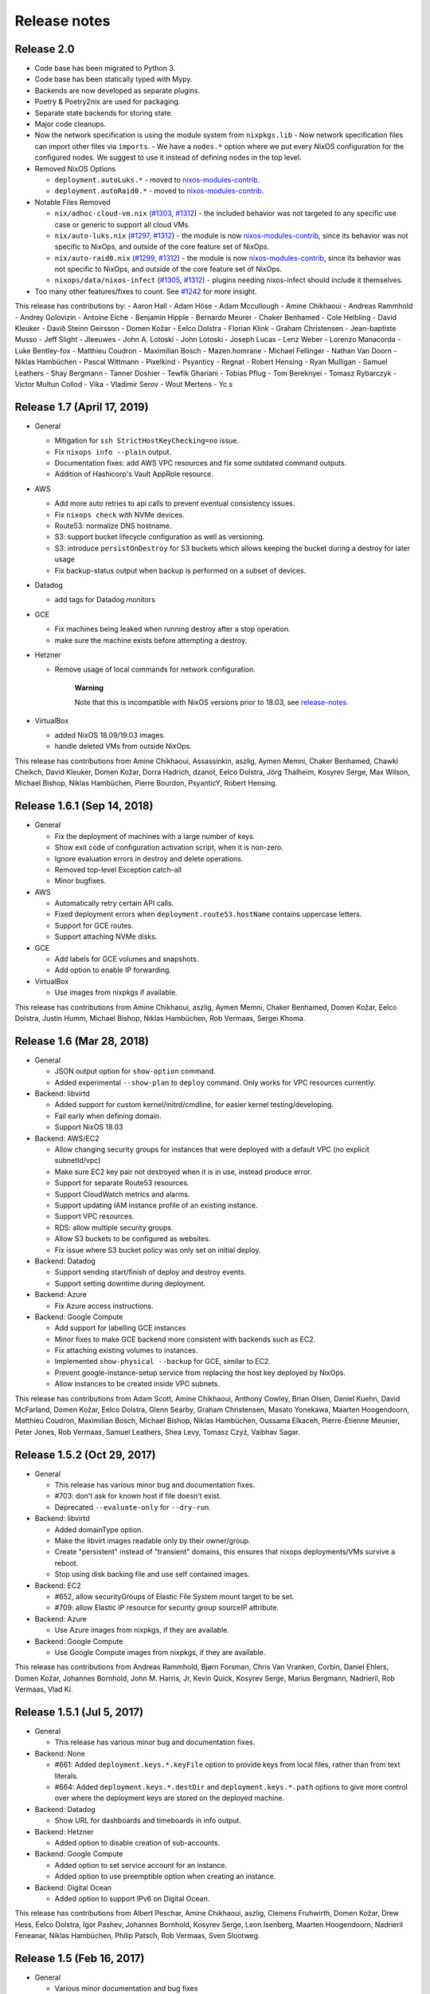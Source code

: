 Release notes
=============

Release 2.0
-----------

- Code base has been migrated to Python 3.

- Code base has been statically typed with Mypy.

- Backends are now developed as separate plugins.

- Poetry & Poetry2nix are used for packaging.

- Separate state backends for storing state.

- Major code cleanups.

- Now the network specification is using the module system from ``nixpkgs.lib``
  - Now network specification files can import other files via ``imports``.
  - We have a ``nodes.*`` option where we put every NixOS configuration for the configured nodes. We suggest to use it instead of defining nodes in the top level.

- Removed NixOS Options

  - ``deployment.autoLuks.*`` - moved to `nixos-modules-contrib`_.
  - ``deployment.autoRaid0.*`` - moved to `nixos-modules-contrib`_.

- Notable Files Removed

  - ``nix/adhoc-cloud-vm.nix`` (`#1303`_, `#1312`_) - the included behavior was
    not targeted to any specific use case or generic to support all
    cloud VMs.


  - ``nix/auto-luks.nix`` (`#1297`_, `#1312`_) - the module is now
    nixos-modules-contrib_, since its behavior was not specific to
    NixOps, and outside of the core feature set of NixOps.

  - ``nix/auto-raid0.nix`` (`#1299`_, `#1312`_) - the module is now
    nixos-modules-contrib_, since its behavior was not specific to
    NixOps, and outside of the core feature set of NixOps.

  - ``nixops/data/nixos-infect`` (`#1305`_, `#1312`_) - plugins needing
    nixos-infect should include it themselves.

- Too many other features/fixes to count.
  See `#1242`_ for more insight.

.. _nixos-modules-contrib: https://github.com/nix-community/nixos-modules-contrib
.. _#1297: https://github.com/NixOS/nixops/pull/1297
.. _#1299: https://github.com/NixOS/nixops/pull/1299
.. _#1303: https://github.com/NixOS/nixops/pull/1303
.. _#1305: https://github.com/NixOS/nixops/pull/1305
.. _#1312: https://github.com/NixOS/nixops/pull/1312
.. _#1242: https://github.com/NixOS/nixops/issues/1242

This release has contributions by:
- Aaron Hall
- Adam Höse
- Adam Mccullough
- Amine Chikhaoui
- Andreas Rammhold
- Andrey Golovizin
- Antoine Eiche
- Benjamin Hipple
- Bernardo Meurer
- Chaker Benhamed
- Cole Helbling
- David Kleuker
- Davíð Steinn Geirsson
- Domen Kožar
- Eelco Dolstra
- Florian Klink
- Graham Christensen
- Jean-baptiste Musso
- Jeff Slight
- Jleeuwes
- John A. Lotoski
- John Lotoski
- Joseph Lucas
- Lenz Weber
- Lorenzo Manacorda
- Luke Bentley-fox
- Matthieu Coudron
- Maximilian Bosch
- Mazen.homrane
- Michael Fellinger
- Nathan Van Doorn
- Niklas Hambüchen
- Pascal Wittmann
- Pixelkind
- Psyanticy
- Regnat
- Robert Hensing
- Ryan Mulligan
- Samuel Leathers
- Shay Bergmann
- Tanner Doshier
- Tewfik Ghariani
- Tobias Pflug
- Tom Bereknyei
- Tomasz Rybarczyk
- Victor Multun Collod
- Vika
- Vladimir Serov
- Wout Mertens
- Yc.s

.. _ssec-relnotes-1.7:

Release 1.7 (April 17, 2019)
----------------------------

-  General

   -  Mitigation for ``ssh StrictHostKeyChecking=no`` issue.

   -  Fix ``nixops info --plain`` output.

   -  Documentation fixes: add AWS VPC resources and fix some outdated
      command outputs.

   -  Addition of Hashicorp's Vault AppRole resource.

-  AWS

   -  Add more auto retries to api calls to prevent eventual consistency
      issues.

   -  Fix ``nixops check`` with NVMe devices.

   -  Route53: normalize DNS hostname.

   -  S3: support bucket lifecycle configuration as well as versioning.

   -  S3: introduce ``persistOnDestroy`` for S3 buckets which allows keeping
      the bucket during a destroy for later usage

   -  Fix backup-status output when backup is performed on a subset of
      devices.

-  Datadog

   -  add tags for Datadog monitors

-  GCE

   -  Fix machines being leaked when running destroy after a stop
      operation.

   -  make sure the machine exists before attempting a destroy.

-  Hetzner

   -  Remove usage of local commands for network configuration.

         **Warning**

         Note that this is incompatible with NixOS versions prior to
         18.03, see
         `release-notes. <https://nixos.org/nixos/manual/release-notes.html#sec-release-18.03-notable-changes>`__

-  VirtualBox

   -  added NixOS 18.09/19.03 images.

   -  handle deleted VMs from outside NixOps.

This release has contributions from Amine Chikhaoui, Assassinkin,
aszlig, Aymen Memni, Chaker Benhamed, Chawki Cheikch, David Kleuker,
Domen Kožar, Dorra Hadrich, dzanot, Eelco Dolstra, Jörg Thalheim,
Kosyrev Serge, Max Wilson, Michael Bishop, Niklas Hambüchen, Pierre
Bourdon, PsyanticY, Robert Hensing.

.. _ssec-relnotes-1.6.1:

Release 1.6.1 (Sep 14, 2018)
----------------------------

-  General

   -  Fix the deployment of machines with a large number of keys.

   -  Show exit code of configuration activation script, when it is
      non-zero.

   -  Ignore evaluation errors in destroy and delete operations.

   -  Removed top-level Exception catch-all

   -  Minor bugfixes.

-  AWS

   -  Automatically retry certain API calls.

   -  Fixed deployment errors when ``deployment.route53.hostName``
      contains uppercase letters.

   -  Support for GCE routes.

   -  Support attaching NVMe disks.

-  GCE

   -  Add labels for GCE volumes and snapshots.

   -  Add option to enable IP forwarding.

-  VirtualBox

   -  Use images from nixpkgs if available.

This release has contributions from Amine Chikhaoui, aszlig, Aymen
Memni, Chaker Benhamed, Domen Kožar, Eelco Dolstra, Justin Humm, Michael
Bishop, Niklas Hambüchen, Rob Vermaas, Sergei Khoma.

.. _ssec-relnotes-1.6:

Release 1.6 (Mar 28, 2018)
--------------------------

-  General

   -  JSON output option for ``show-option`` command.

   -  Added experimental ``--show-plan`` to ``deploy`` command. Only
      works for VPC resources currently.

-  Backend: libvirtd

   -  Added support for custom kernel/initrd/cmdline, for easier kernel
      testing/developing.

   -  Fail early when defining domain.

   -  Support NixOS 18.03

-  Backend: AWS/EC2

   -  Allow changing security groups for instances that were deployed
      with a default VPC (no explicit subnetId/vpc)

   -  Make sure EC2 key pair not destroyed when it is in use, instead
      produce error.

   -  Support for separate Route53 resources.

   -  Support CloudWatch metrics and alarms.

   -  Support updating IAM instance profile of an existing instance.

   -  Support VPC resources.

   -  RDS: allow multiple security groups.

   -  Allow S3 buckets to be configured as websites.

   -  Fix issue where S3 bucket policy was only set on initial deploy.

-  Backend: Datadog

   -  Support sending start/finish of deploy and destroy events.

   -  Support setting downtime during deployment.

-  Backend: Azure

   -  Fix Azure access instructions.

-  Backend: Google Compute

   -  Add support for labelling GCE instances

   -  Minor fixes to make GCE backend more consistent with backends such
      as EC2.

   -  Fix attaching existing volumes to instances.

   -  Implemented ``show-physical --backup`` for GCE, similar to EC2.

   -  Prevent google-instance-setup service from replacing the host key
      deployed by NixOps.

   -  Allow instances to be created inside VPC subnets.

This release has contributions from Adam Scott, Amine Chikhaoui, Anthony
Cowley, Brian Olsen, Daniel Kuehn, David McFarland, Domen Kožar, Eelco
Dolstra, Glenn Searby, Graham Christensen, Masato Yonekawa, Maarten
Hoogendoorn, Matthieu Coudron, Maximilian Bosch, Michael Bishop, Niklas
Hambüchen, Oussama Elkaceh, Pierre-Étienne Meunier, Peter Jones, Rob
Vermaas, Samuel Leathers, Shea Levy, Tomasz Czyż, Vaibhav Sagar.

.. _ssec-relnotes-1.5.2:

Release 1.5.2 (Oct 29, 2017)
----------------------------

-  General

   -  This release has various minor bug and documentation fixes.

   -  #703: don't ask for known host if file doesn't exist.

   -  Deprecated ``--evaluate-only`` for ``--dry-run``.

-  Backend: libvirtd

   -  Added domainType option.

   -  Make the libvirt images readable only by their owner/group.

   -  Create "persistent" instead of "transient" domains, this ensures
      that nixops deployments/VMs survive a reboot.

   -  Stop using disk backing file and use self contained images.

-  Backend: EC2

   -  #652, allow securityGroups of Elastic File System mount target to
      be set.

   -  #709: allow Elastic IP resource for security group sourceIP
      attribute.

-  Backend: Azure

   -  Use Azure images from nixpkgs, if they are available.

-  Backend: Google Compute

   -  Use Google Compute images from nixpkgs, if they are available.

This release has contributions from Andreas Rammhold, Bjørn Forsman,
Chris Van Vranken, Corbin, Daniel Ehlers, Domen Kožar, Johannes
Bornhold, John M. Harris, Jr, Kevin Quick, Kosyrev Serge, Marius
Bergmann, Nadrieril, Rob Vermaas, Vlad Ki.

.. _ssec-relnotes-1.5.1:

Release 1.5.1 (Jul 5, 2017)
---------------------------

-  General

   -  This release has various minor bug and documentation fixes.

-  Backend: None

   -  #661: Added ``deployment.keys.*.keyFile`` option to provide keys
      from local files, rather than from text literals.

   -  #664: Added ``deployment.keys.*.destDir`` and
      ``deployment.keys.*.path`` options to give more control over where
      the deployment keys are stored on the deployed machine.

-  Backend: Datadog

   -  Show URL for dashboards and timeboards in info output.

-  Backend: Hetzner

   -  Added option to disable creation of sub-accounts.

-  Backend: Google Compute

   -  Added option to set service account for an instance.

   -  Added option to use preemptible option when creating an instance.

-  Backend: Digital Ocean

   -  Added option to support IPv6 on Digital Ocean.

This release has contributions from Albert Peschar, Amine Chikhaoui,
aszlig, Clemens Fruhwirth, Domen Kožar, Drew Hess, Eelco Dolstra, Igor
Pashev, Johannes Bornhold, Kosyrev Serge, Leon Isenberg, Maarten
Hoogendoorn, Nadrieril Feneanar, Niklas Hambüchen, Philip Patsch, Rob
Vermaas, Sven Slootweg.

.. _ssec-relnotes-1.5:

Release 1.5 (Feb 16, 2017)
--------------------------

-  General

   -  Various minor documentation and bug fixes

   -  #508: Implementation of SSH tunnels has been rewritten to use
      iproute instead of netttools

   -  #400: The ownership of keys is now implemented after user/group
      creation

   -  #216: Added ``--keep-days`` option for cleaning up backups

   -  #594: NixOps statefile is now created with stricter permissions

   -  Use ``types.submodule`` instead of deprecated ``types.optionSet``

   -  #566: Support setting ``deployment.hasFastConnection``

   -  Support for ``nixops deploy --evaluate-only``

-  Backend: None

   -  Create ``/etc/hosts``

-  Backend: Amazon Web Services

   -  Support for Elastic File Systems

   -  Support latest EBS volume types

   -  Support for Simple Notification Service

   -  Support for Cloudwatch Logs resources

   -  Support loading credentials from ``~/.aws/credentials`` (AWS default)

   -  Use HVM as default virtualization type (all new instance types are
      HVM)

   -  #550: Fix sporadic error "Error binding parameter 0 - probably
      unsupported type"

-  Backend: Datadog

   -  Support provisioning Datadog Monitors

   -  Support provisioning Datadog Dashboards

-  Backend: Hetzner

   -  #564: Binary cache substitutions didn't work because of
      certificate errors

-  Backend: VirtualBox

   -  Support dots in machine names

   -  Added ``vcpu`` option

-  Backend: Libvirtd

   -  Documentation typo fixes

-  Backend: Digital Ocean

   -  Initial support for Digital Ocean to deploy machines

This release has contributions from Amine Chikhaoui, Anders Papitto,
aszlig, Aycan iRiCAN, Christian Kauhaus, Corbin Simpson, Domen Kožar,
Eelco Dolstra, Evgeny Egorochkin, Igor Pashev, Maarten Hoogendoorn,
Nathan Zadoks, Pascal Wittmann, Renzo Carbonaram, Rob Vermaas, Ruslan
Babayev, Susan Potter and Danylo Hlynskyi.

.. _ssec-relnotes-1.4:

Release 1.4 (Jul 11, 2016)
--------------------------

-  General

   -  Added ``show-arguments`` command to query nixops arguments that are
      defined in the nix expressions

   -  Added ``--dry-activate`` option to the deploy command, to see what
      services will be stopped/started/restarted.

   -  Added ``--fallback`` option to the deploy command to match the same
      flag on nix-build.

   -  Added ``--cores`` option to the deploy command to match the same
      flag on nix-build.

-  Backend: None

-  Amazon EC2

   -  Use hvm-s3 AMIs when appropriate

   -  Allow EBS optimized flag to be changed (needs ``--allow-reboot``)

   -  Allow to recover from spot instance kill, when using external
      volume defined as resource (``resources.ebsVolumes``)

   -  When disassociating an elastic IP, make sure to check the current
      instance is the one who is currently associated with it, in case
      someone else has 'stolen' the elastic IP

   -  Use generated list for ``deployment.ec2.physicalProperties``, based on
      Amazon Pricing listing

   -  EC2 AMI registry has been moved the the nixpkgs repository

   -  Allow a timeout on spot instance creation

   -  Allow updating security groups on running instances in a VPC

   -  Support x1 instances

-  Backend: Azure

   -  New Azure Cloud backend contributed by Evgeny Egorochkin

-  Backend: VirtualBox

   -  Respect ``deployment.virtualbox.disks.*.size`` for images with a
      baseImage

   -  Allow overriding the VirtualBox base image size for disk1

-  Libvirt

   -  Improve logging messages

   -  #345: Use ``qemu-system-x86_64`` instead of ``qemu-kvm`` for non-NixOS
      support

   -  add ``extraDomainXML`` NixOS option

   -  add ``extraDevicesXML`` NixOS option

   -  add ``vcpu`` NixOS option

This release has contributions from Amine Chikhaoui, aszlig, Cireo,
Domen Kožar, Eelco Dolstra, Eric Sagnes, Falco Peijnenburg, Graham
Christensen, Kevin Cox, Kirill Boltaev, Mathias Schreck, Michael Weiss,
Brian Zach Abe, Pablo Costa, Peter Hoeg, Renzo Carbonara, Rob Vermaas,
Ryan Artecona, Tobias Pflug, Tom Hunger, Vesa Kaihlavirta, Danylo
Hlynskyi.

.. _ssec-relnotes-1.3.1:

Release 1.3.1 (January 14, 2016)
--------------------------------

-  General

   -  #340: "too long for Unix domain socket" error

   -  #335: Use the correct port when setting up an SSH tunnel

   -  #336: Add support for non-machine IP resources in ``/etc/hosts``

   -  Fix determining ``system.stateVersion``

   -  ssh_util: Reconnect on dead SSH master socket

   -  #379: Remove reference to ``jobs`` attribute in NixOS

-  Backend: None

   -  Pass ``deployment.targetPort`` to ssh for none backend

   -  #361: don't use _ssh_private_key if its corresponding public key
      hasn't been deployed yet

-  Amazon EC2

   -  Allow specifying ``assumeRolePolicy`` for IAM roles

   -  Add ``vpcId`` option to EC2 security group resources

   -  Allow VPC security groups to refer to sec. group names (within the
      same sec. group) as well as group ids

   -  Prevent vpc calls to be made if only security group ids are being
      used (instead of names)

   -  Use correct credentials for VPC API calls

   -  Fix "creating EC2 instance (... region ‘None’)" when recreating
      missing instance

   -  Allow keeping volumes while destroying deployment

-  VirtualBox

   -  #359: Change ``sbin/mount.vboxsf`` to ``bin/mount.vboxsf``

-  Hetzner

   -  #349: Don't create ``/root/.ssh/authorized_keys``

   -  #348: Fixup and refactor Hetzner backend tests

   -  hetzner-bootstrap: Fix wrapping Nix inside chroot

   -  hetzner-bootstrap: Allow to easily enter chroot

-  Libvirt

   -  #374: Add headless mode

   -  #374: Use more reliable method to retrieve IP address

   -  #374: Nicer error message for missing images dir

   -  #374: Be able to specify xml for devices

This release has contributions from aszlig, Bas van Dijk, Domen Kožar,
Eelco Dolstra, Kevin Cox, Paul Liu, Robin Gloster, Rob Vermaas, Russell
O'Connor, Tristan Helmich and Yves Parès (Ywen)

.. _ssec-relnotes-1.3:

Release 1.3 (September 28, 2015)
--------------------------------

-  General

   -  NixOps now requires NixOS 14.12 and up.

   -  Machines in NixOps network now have access to the deployment name,
      uuid and its arguments, by means of the ``deployment.name``,
      ``deployment.uuid`` and ``deployment.arguments`` options.

   -  Support for ``<...>`` paths in network spec filenames, e.g. you can
      use: ``nixops create '<nixops/templates/container.nix>'``.

   -  Support ``username@machine`` for ``nixops scp``

-  Amazon EC2

   -  Support for the latest EC2 instance types, including t2 and c4
      instance.

   -  Support Amazon EBS SSD disks.

   -  Instances can be placed in an EC2 placement group. This allows
      instances to be grouped in a low-latency 10 Gbps network.

   -  Allow starting EC2 instances in a VPC subnet.

   -  More robust handling of spot instance creation.

   -  Support for setting bucket policies on S3 buckets created by
      NixOps.

   -  Route53 support now uses CNAME to public DNS hostname, in stead of
      A record to the public IP address.

   -  Support Amazon RDS instances.

-  Google Cloud

   -  New backend for Google Cloud Platform. It includes support for the
      following resources:

-  VirtualBox

   -  VirtualBox 5.0 is required for the VirtualBox backend.

-  NixOS container

   -  New backend for NixOS containers.

-  Libvirt

   -  New backend for libvirt using QEMU/KVM.

This release has contributions from Andreas Herrmann, Andrew Murray,
aszlig, Aycan iRiCAN, Bas van Dijk, Ben Moseley, Bjørn Forsman, Boris
Sukholitko, Bruce Adams, Chris Forno, Dan Steeves, David Guibert, Domen
Kožar, Eelco Dolstra, Evgeny Egorochkin, Leroy Hopson, Michael Alyn
Miller, Michael Fellinger, Ossi Herrala, Rene Donner, Rickard Nilsson,
Rob Vermaas, Russell O'Connor, Shea Levy, Tomasz Kontusz, Tom Hunger,
Trenton Strong, Trent Strong, Vladimir Kirillov, William Roe.

.. _ssec-relnotes-1.2:

Release 1.2 (April 30, 2014)
----------------------------

-  General

   -  NixOps now requires NixOS 13.10 and up.

   -  Add ``--all`` option to ``nixops destroy``,
      ``nixops delete`` and ``nixops ssh-for-each``.

   -  The ``-d`` option now matches based on prefix for convenience when
      the specified uuid/id is not found.

   -  Resources can now be accessed via direct reference, i.e. you can
      use ``securityGroups = [ resources.ec2SecurityGroups.foo ];`` in
      stead of
      ``securityGroups = [ resources.ec2SecurityGroups.foo.name ];``.

   -  Changed default value of ``deployment.storeKeysOnMachine`` to
      false, which is the more secure option. This can prevent
      unattended reboot from finishing, as keys will need to be pushed
      to the machine.

-  Amazon EC2

   -  Support provisioning of elastic IP addresses.

   -  Support provisioning of EC2 security groups.

   -  Support all HVM instance types.

   -  Support ``ap-southeast-1`` region.

   -  Better handling of errors in pushing Route53 records.

   -  Support using ARN's for applying instance profiles to EC2
      instances. This allows cross-account API access.

   -  Base HVM image was updated to allow using all emphemeral devices.

   -  Instance ID is now available in nix through the
      ``deployment.ec2.instanceId`` option, set by nixops.

   -  Support independent provisioning of EBS volumes. Previously, EBS
      volumes could only be created as part of an EC2 instance, meaning
      their lifetime was tied to the instance and they could not be
      managed separately. Now they can be provisioned independently,
      e.g.:

      ::

               resources.ebsVolumes.bigdata =
                 { name = "My Big Fat Data";
                   region = "eu-west-1";
                   zone = "eu-west-1a";
                   accessKeyId = "...";
                   size = 1000;
                 };


   -  To allow cross-account API access, the
      ``deployment.ec2.instanceProfile`` option can now be set to either a
      name (previous behaviour) or an Amazon Resource Names (ARN) of the
      instance profile you want to apply.

-  Hetzner

   -  Always hard reset on destroying machine.

   -  Support for Hetzner vServers.

   -  Disabled root password by default.

   -  Fix hard reset for rebooting to rescue mode.. This is particularly
      useful if you have a dead server and want to put it in rescue
      mode. Now it's possible to do that simply by running:

      ::

               nixops reboot --hard --rescue --include=deadmachine


-  VirtualBox

   -  Require VirtualBox >= 4.3.0.

   -  Support for shared folders in VirtualBox. You can mount host
      folder on the guest by setting the
      deployment.virtualbox.sharedFolders option.

   -  Allow destroy if the VM is gone already

This release has contributions from aszlig, Corey O'Connor, Domen Kožar,
Eelco Dolstra, Michael Stone, Oliver Charles, Rickard Nilsson, Rob
Vermaas, Shea Levy and Vladimir Kirillov.

.. _ssec-relnotes-1.1.1:

Release 1.1.1 (October 2, 2013)
-------------------------------

This a minor bugfix release.

-  Added a command-line option ``--include-keys`` to allow importing SSH
   public host keys, of the machines that will be imported, to the
   ``.ssh/known_hosts`` of the user.

-  Fixed a bug that prevented switching the
   ``deployment.storeKeysOnMachine`` option value.

-  On non-EC2 systems, NixOps will generate ECDSA SSH host key pairs
   instead of DSA from now on.

-  VirtualBox deployments use generated SSH host key pairs.

-  For all machines which nixops generates an SSH host key pair for, it
   will add the SSH public host key to the known_hosts configuration of
   all machines in the network.

-  For EC2 deployments, if the nixops expression specifies a set of
   security groups for a machine that is different from the security
   groups applied to the existing machine, it will produce a warning
   that the change cannot be made.

-  For EC2 deployments, disks that are not supposed to be attached to
   the machine are detached only after system activation has been
   completed. Previously this was done before, but that could lead to
   volumes not being able to detach without needing to stop the machine.

-  Added a command-line option ``--repair`` as a convient way to pass this
   option, which allows repairing of broken or changed paths in the nix
   store, to nix-build calls that nixops performs. Note that this option
   only works in nix setups that run without the nix daemon.

This release has contributions from aszlig, Ricardo Correia, Eelco
Dolstra, Rob Vermaas.

.. _ssec-relnotes-1.1:

Release 1.1 (September 9, 2013)
-------------------------------

-  Backend for `Hetzner <http://hetzner.de>`__, a German data center
   provider. More information and a demo video can be found
   `here <https://github.com/NixOS/nixops/pull/119>`__.

-  When using the ``deployment.keys.*`` options, the keys in ``/run/keys``
   are now created with mode 600.

-  Fixed bug where EBS snapshots name tag was overridden by the instance
   name tag.

-  The nixops executable now has the default OpenSSH from nixpkgs in its
   PATH now by default, to work around issues with left-over SSH master
   connections on older version of OpenSSH, such as the version that is
   installed by default on CentOS.

-  A new resource type has been introduced to generate sets of SSH
   public/private keys.

-  Support for spot instances in the EC2 backend. By specifying the
   ``deployment.ec2.spotInstancePrice`` option for a machine, you can
   set the spot instance price in cents. NixOps will wait 10 minutes for
   a spot instance to be fulfilled, if not, then it will error out for
   that machine.

.. _ssec-relnotes-1.0.1:

Release 1.0.1 (July 11, 2013)
-----------------------------

This is a minor bugfix release.

-  Reduce parallelism for running EC2 backups, to prevent hammering the
   AWS API in case of many disks.

-  Propagate the instance tags to the EBS volumes (except for Name tag,
   which is overridden with a detailed description of the volume and its
   use).

.. _ssec-relnotes-1.0:

Release 1.0 (June 18, 2013)
---------------------------

Initial release.
